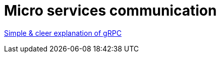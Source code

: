 =  Micro services communication

link:https://adityagoel123.medium.com/introduction-to-grpcs-d6010241c5[Simple & cleer explanation of gRPC]
